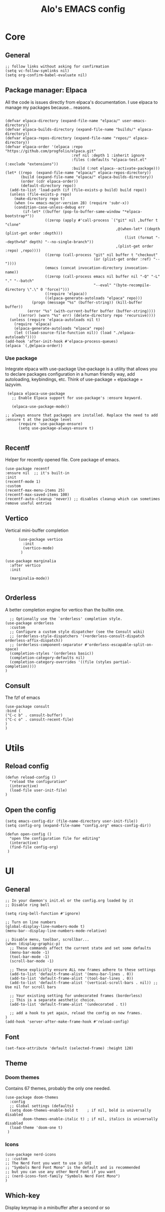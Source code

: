 #+TITLE: Alo's EMACS config
#+property: header-args :tangle config.el

* Core
** General

#+begin_src elisp
  ;; follow links without asking for confirmation
  (setq vc-follow-symlinks nil)
  (setq org-confirm-babel-evaluate nil)
#+end_src

** Package manager: Elpaca

All the code is issues directly from elpaca's documentation.
I use elpaca to manage my packages because... reasons.
#+begin_src elisp

(defvar elpaca-directory (expand-file-name "elpaca/" user-emacs-directory))
(defvar elpaca-builds-directory (expand-file-name "builds/" elpaca-directory))
(defvar elpaca-repos-directory (expand-file-name "repos/" elpaca-directory))
(defvar elpaca-order '(elpaca :repo "https://github.com/progfolio/elpaca.git"
                              :ref nil :depth 1 :inherit ignore
                              :files (:defaults "elpaca-test.el" (:exclude "extensions"))
                              :build (:not elpaca--activate-package)))
(let* ((repo  (expand-file-name "elpaca/" elpaca-repos-directory))
       (build (expand-file-name "elpaca/" elpaca-builds-directory))
       (order (cdr elpaca-order))
       (default-directory repo))
  (add-to-list 'load-path (if (file-exists-p build) build repo))
  (unless (file-exists-p repo)
    (make-directory repo t)
    (when (<= emacs-major-version 28) (require 'subr-x))
    (condition-case-unless-debug err
        (if-let* ((buffer (pop-to-buffer-same-window "*elpaca-bootstrap*"))
                  ((zerop (apply #'call-process `("git" nil ,buffer t "clone"
                                                  ,@(when-let* ((depth (plist-get order :depth)))
                                                      (list (format "--depth=%d" depth) "--no-single-branch"))
                                                  ,(plist-get order :repo) ,repo))))
                  ((zerop (call-process "git" nil buffer t "checkout"
                                        (or (plist-get order :ref) "--"))))
                  (emacs (concat invocation-directory invocation-name))
                  ((zerop (call-process emacs nil buffer nil "-Q" "-L" "." "--batch"
                                        "--eval" "(byte-recompile-directory \".\" 0 'force)")))
                  ((require 'elpaca))
                  ((elpaca-generate-autoloads "elpaca" repo)))
            (progn (message "%s" (buffer-string)) (kill-buffer buffer))
          (error "%s" (with-current-buffer buffer (buffer-string))))
      ((error) (warn "%s" err) (delete-directory repo 'recursive))))
  (unless (require 'elpaca-autoloads nil t)
    (require 'elpaca)
    (elpaca-generate-autoloads "elpaca" repo)
    (let ((load-source-file-function nil)) (load "./elpaca-autoloads"))))
(add-hook 'after-init-hook #'elpaca-process-queues)
(elpaca `(,@elpaca-order))
#+end_src

*** Use package

Integrate elpaca with use-package
Use-package is a utility that allows you to declare packages configuration in a human friendly way, add autoloading, keybindings, etc.
Think of use-package + elpackage = lazyvim.

#+begin_src elisp
  (elpaca elpaca-use-package
    ;; Enable Elpaca support for use-package's :ensure keyword.

    (elpaca-use-package-mode))

 ;; always ensure that packages are installed. Replace the need to add :ensure t at the package level
       (require 'use-package-ensure)
       (setq use-package-always-ensure t)

#+end_src

** Recentf
Helper for recently opened file. Core package of emacs.

#+begin_src elisp
  (use-package recentf
  :ensure nil  ;; it's built-in
  :init
  (recentf-mode 1)
  :custom
  (recentf-max-menu-items 25)
  (recentf-max-saved-items 100)
  (recentf-auto-cleanup 'never)) ;; disables cleanup which can sometimes remove useful entries
#+end_src

** Vertico
Vertical mini-buffer completion
#+begin_src elisp
        (use-package vertico
          :init
          (vertico-mode)
         )

  (use-package marginalia
    :after vertico
    :init

    (marginalia-mode))

#+end_src

** Orderless
A better completion engine for vertico than the builtin one.
#+begin_src elisp
    ;; Optionally use the `orderless' completion style.
  (use-package orderless
    :custom
    ;; Configure a custom style dispatcher (see the Consult wiki)
    ;; (orderless-style-dispatchers '(+orderless-consult-dispatch orderless-affix-dispatch))
    ;; (orderless-component-separator #'orderless-escapable-split-on-space)
    (completion-styles '(orderless basic))
    (completion-category-defaults nil)
    (completion-category-overrides '((file (styles partial-completion))))
  )
#+end_src

** Consult
The fzf of emacs
#+begin_src elisp
  (use-package consult
  :bind (
  ("C-c b" . consult-buffer)
  ("C-c o" . consult-recent-file)
  )
  )
#+end_src

* Utils
** Reload config

#+begin_src elisp
  (defun reload-config ()
    "reload the configuration"
    (interactive)
    (load-file user-init-file)
  )
#+end_src

** Open the config
#+begin_src elisp
  (setq emacs-config-dir (file-name-directory user-init-file))
  (setq config-org (expand-file-name "config.org" emacs-config-dir))

  (defun open-config ()
    "open the configuration file for editing"
    (interactive)
    (find-file config-org)
   )
#+end_src

* UI
** General
#+begin_src elisp
  ;; In your daemon's init.el or the config.org loaded by it
  ;; Disable ring bell

  (setq ring-bell-function #'ignore)

  ;; Turn on line numbers
  (global-display-line-numbers-mode t)
  (menu-bar--display-line-numbers-mode-relative)

  ;; Disable menu, toolbar, scrollbar...
  (when (display-graphic-p)
    ;; These commands affect the current state and set some defaults
    (menu-bar-mode -1)
    (tool-bar-mode -1)
    (scroll-bar-mode -1)

    ;; These explicitly ensure ALL new frames adhere to these settings
    (add-to-list 'default-frame-alist '(menu-bar-lines . 0))
    (add-to-list 'default-frame-alist '(tool-bar-lines . 0))
    (add-to-list 'default-frame-alist '(vertical-scroll-bars . nil)) ;; Use nil for scroll bars

    ;; Your existing setting for undecorated frames (borderless)
    ;; This is a separate aesthetic choice.
    (add-to-list 'default-frame-alist '(undecorated . t))

    ;; add a hook to yet again, reload the config on new frames.
  )
  (add-hook 'server-after-make-frame-hook #'reload-config)
#+end_src

** Font
#+begin_src elisp
    (set-face-attribute 'default (selected-frame) :height 120)
#+end_src

** Theme

*** Doom themes

Contains 67 themes, probably the only one needed.
#+begin_src elisp
  (use-package doom-themes
    :config
    ;; Global settings (defaults)
    (setq doom-themes-enable-bold t    ; if nil, bold is universally disabled
          doom-themes-enable-italic t) ; if nil, italics is universally disabled
    (load-theme 'doom-one t)
   )
#+end_src

*** Icons

#+begin_src elisp
  (use-package nerd-icons
  ;; :custom
  ;; The Nerd Font you want to use in GUI
  ;; "Symbols Nerd Font Mono" is the default and is recommended
  ;; but you can use any other Nerd Font if you want
  ;; (nerd-icons-font-family "Symbols Nerd Font Mono")
  )
#+end_src

** Which-key
Display keymap in a minibuffer after a second or so
#+begin_src elisp
(which-key-mode t)
#+end_src

* Keymap
** General
I use general as I'm planning on jumping ship away from evil eventually, so I'd rather keep my "general" keybindings in "general".
#+begin_src elisp
  (use-package general
   :ensure t
   :config
   (general-create-definer leader-def
     :prefix "SPC")
   (leader-def
     :keymaps 'normal ;;this is related to evil
     "a" 'org-agenda
     "SPC" 'consult-buffer
     "c" 'org-capture
   )
  )
#+end_src

** Evil
Evil emulates vim keybindings within emacs.
#+begin_src elisp
    (use-package evil
      :ensure t
      :init
      (setq evil-want-integration t) ;; This is optional since it's already set to t by default.
      (setq evil-want-keybinding nil)
      (setq evil-want-C-u-scroll t) ;; C-u to scroll up, same as vim
      (setq evil-want-Y-yank-to-eol t) ;; Y to yank line, same as vim
      (setq evil-move-cursor-back nil) ;; Don't go back when exiting edit mode
      (setq evil-want-C-i-jump t) ;; C-i to jump forward
      :config
      (evil-mode 1)
     )

    (use-package evil-collection
      :after evil
      :ensure t
      :config
      (evil-collection-init)
     )

  ;; show the consult for evil ex (:) command
    (setq completion-in-region-function #'consult-completion-in-region)
#+end_src

* Git
** Magit

#+begin_src elisp
  (use-package transient)

    (use-package magit
         :after transient
      )
#+end_src
